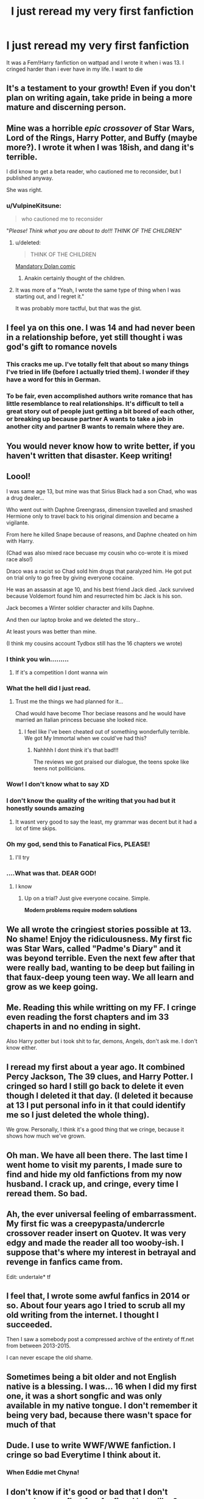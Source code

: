 #+TITLE: I just reread my very first fanfiction

* I just reread my very first fanfiction
:PROPERTIES:
:Author: LilyPotter123
:Score: 314
:DateUnix: 1583340408.0
:DateShort: 2020-Mar-04
:FlairText: Discussion
:END:
It was a Fem!Harry fanfiction on wattpad and I wrote it when i was 13. I cringed harder than i ever have in my life. I want to die


** It's a testament to your growth! Even if you don't plan on writing again, take pride in being a more mature and discerning person.
:PROPERTIES:
:Author: calli3flower
:Score: 137
:DateUnix: 1583340999.0
:DateShort: 2020-Mar-04
:END:


** Mine was a horrible */epic crossover/* of Star Wars, Lord of the Rings, Harry Potter, and Buffy (maybe more?). I wrote it when I was 18ish, and dang it's terrible.

I did know to get a beta reader, who cautioned me to reconsider, but I published anyway.

She was right.
:PROPERTIES:
:Author: rocketsp13
:Score: 125
:DateUnix: 1583344084.0
:DateShort: 2020-Mar-04
:END:

*** u/VulpineKitsune:
#+begin_quote
  who cautioned me to reconsider
#+end_quote

"/Please! Think what you are about to do!!! THINK OF THE CHILDREN/"
:PROPERTIES:
:Author: VulpineKitsune
:Score: 55
:DateUnix: 1583365440.0
:DateShort: 2020-Mar-05
:END:

**** u/deleted:
#+begin_quote
  THINK OF THE CHILDREN
#+end_quote

[[http://imgur.com/gallery/JayUmF8][Mandatory Dolan comic]]
:PROPERTIES:
:Score: 9
:DateUnix: 1583382068.0
:DateShort: 2020-Mar-05
:END:

***** Anakin certainly thought of the children.
:PROPERTIES:
:Author: Big_Moggers
:Score: 1
:DateUnix: 1590409284.0
:DateShort: 2020-May-25
:END:


**** It was more of a "Yeah, I wrote the same type of thing when I was starting out, and I regret it."

It was probably more tactful, but that was the gist.
:PROPERTIES:
:Author: rocketsp13
:Score: 2
:DateUnix: 1583413960.0
:DateShort: 2020-Mar-05
:END:


** I feel ya on this one. I was 14 and had never been in a relationship before, yet still thought i was god's gift to romance novels
:PROPERTIES:
:Author: bunn2
:Score: 59
:DateUnix: 1583345897.0
:DateShort: 2020-Mar-04
:END:

*** This cracks me up. I've totally felt that about so many things I've tried in life (before I actually tried them). I wonder if they have a word for this in German.
:PROPERTIES:
:Author: mathandlunacy
:Score: 18
:DateUnix: 1583366057.0
:DateShort: 2020-Mar-05
:END:


*** To be fair, even accomplished authors write romance that has little resemblance to real relationships. It's difficult to tell a great story out of people just getting a bit bored of each other, or breaking up because partner A wants to take a job in another city and partner B wants to remain where they are.
:PROPERTIES:
:Author: Taure
:Score: 11
:DateUnix: 1583396392.0
:DateShort: 2020-Mar-05
:END:


** You would never know how to write better, if you haven't written that disaster. Keep writing!
:PROPERTIES:
:Author: ceplma
:Score: 53
:DateUnix: 1583343689.0
:DateShort: 2020-Mar-04
:END:


** Loool!

I was same age 13, but mine was that Sirius Black had a son Chad, who was a drug dealer...

Who went out with Daphne Greengrass, dimension travelled and smashed Hermione only to travel back to his original dimension and became a vigilante.

From here he killed Snape because of reasons, and Daphne cheated on him with Harry.

(Chad was also mixed race becuase my cousin who co-wrote it is mixed race also!)

Draco was a racist so Chad sold him drugs that paralyzed him. He got put on trial only to go free by giving everyone cocaine.

He was an assassin at age 10, and his best friend Jack died. Jack survived because Voldemort found him and resurrected him bc Jack is his son.

Jack becomes a Winter soldier character and kills Daphne.

And then our laptop broke and we deleted the story...

At least yours was better than mine.

(I think my cousins account Tydbox still has the 16 chapters we wrote)
:PROPERTIES:
:Author: CinnamonGhoulRL
:Score: 34
:DateUnix: 1583360347.0
:DateShort: 2020-Mar-05
:END:

*** I think you win.........
:PROPERTIES:
:Author: aRandomLurker1421
:Score: 18
:DateUnix: 1583363860.0
:DateShort: 2020-Mar-05
:END:

**** If it's a competition I dont wanna win
:PROPERTIES:
:Author: CinnamonGhoulRL
:Score: 4
:DateUnix: 1583428064.0
:DateShort: 2020-Mar-05
:END:


*** What the hell did I just read.
:PROPERTIES:
:Author: phoenixlance13
:Score: 18
:DateUnix: 1583379301.0
:DateShort: 2020-Mar-05
:END:

**** Trust me the things we had planned for it...

Chad would have become Thor beciase reasons and he would have married an Italian princess becuase she looked nice.
:PROPERTIES:
:Author: CinnamonGhoulRL
:Score: 6
:DateUnix: 1583428110.0
:DateShort: 2020-Mar-05
:END:

***** I feel like I've been cheated out of something wonderfully terrible. We got My Immortal when we could've had this?
:PROPERTIES:
:Author: phoenixlance13
:Score: 4
:DateUnix: 1583435359.0
:DateShort: 2020-Mar-05
:END:

****** Nahhhh I dont think it's that bad!!!

The reviews we got praised our dialogue, the teens spoke like teens not politicians.
:PROPERTIES:
:Author: CinnamonGhoulRL
:Score: 4
:DateUnix: 1583537463.0
:DateShort: 2020-Mar-07
:END:


*** Wow! I don't know what to say XD
:PROPERTIES:
:Author: harshfighter
:Score: 10
:DateUnix: 1583380818.0
:DateShort: 2020-Mar-05
:END:


*** I don't know the quality of the writing that you had but it honestly sounds amazing
:PROPERTIES:
:Author: Von_Usedom
:Score: 5
:DateUnix: 1583394037.0
:DateShort: 2020-Mar-05
:END:

**** It wasnt very good to say the least, my grammar was decent but it had a lot of time skips.
:PROPERTIES:
:Author: CinnamonGhoulRL
:Score: 2
:DateUnix: 1583428036.0
:DateShort: 2020-Mar-05
:END:


*** Oh my god, send this to Fanatical Fics, PLEASE!
:PROPERTIES:
:Author: swishyclang
:Score: 6
:DateUnix: 1583399360.0
:DateShort: 2020-Mar-05
:END:

**** I'll try
:PROPERTIES:
:Author: CinnamonGhoulRL
:Score: 3
:DateUnix: 1583428122.0
:DateShort: 2020-Mar-05
:END:


*** ....What was that. DEAR GOD!
:PROPERTIES:
:Author: Ares_Ignis
:Score: 5
:DateUnix: 1583391745.0
:DateShort: 2020-Mar-05
:END:

**** I know
:PROPERTIES:
:Author: CinnamonGhoulRL
:Score: 2
:DateUnix: 1583428042.0
:DateShort: 2020-Mar-05
:END:

***** Up on a trial? Just give everyone cocaine. Simple.

*Modern problems require modern solutions*
:PROPERTIES:
:Author: Ares_Ignis
:Score: 2
:DateUnix: 1583795760.0
:DateShort: 2020-Mar-10
:END:


** We all wrote the cringiest stories possible at 13. No shame! Enjoy the ridiculousness. My first fic was Star Wars, called "Padme's Diary" and it was beyond terrible. Even the next few after that were really bad, wanting to be deep but failing in that faux-deep young teen way. We all learn and grow as we keep going.
:PROPERTIES:
:Author: Team-Mako-N7
:Score: 22
:DateUnix: 1583346188.0
:DateShort: 2020-Mar-04
:END:


** Me. Reading this while writting on my FF. I cringe even reading the forst chapters and im 33 chaperts in and no ending in sight.

Also Harry potter but i took shit to far, demons, Angels, don't ask me. I don't know either.
:PROPERTIES:
:Author: ilikedonutss
:Score: 21
:DateUnix: 1583346685.0
:DateShort: 2020-Mar-04
:END:


** I reread my first about a year ago. It combined Percy Jackson, The 39 clues, and Harry Potter. I cringed so hard I still go back to delete it even though I deleted it that day. (I deleted it because at 13 I put personal info in it that could identify me so I just deleted the whole thing).

We grow. Personally, I think it's a good thing that we cringe, because it shows how much we've grown.
:PROPERTIES:
:Author: MusicalBitch47
:Score: 18
:DateUnix: 1583347511.0
:DateShort: 2020-Mar-04
:END:


** Oh man. We have all been there. The last time I went home to visit my parents, I made sure to find and hide my old fanfictions from my now husband. I crack up, and cringe, every time I reread them. So bad.
:PROPERTIES:
:Author: keepnitclassyjac
:Score: 13
:DateUnix: 1583348094.0
:DateShort: 2020-Mar-04
:END:


** Ah, the ever universal feeling of embarrassment. My first fic was a creepypasta/undercrle crossover reader insert on Quotev. It was very edgy and made the reader all too wooby-ish. I suppose that's where my interest in betrayal and revenge in fanfics came from.

Edit: undertale* tf
:PROPERTIES:
:Author: tastelessbrain
:Score: 9
:DateUnix: 1583346852.0
:DateShort: 2020-Mar-04
:END:


** I feel that, I wrote some awful fanfics in 2014 or so. About four years ago I tried to scrub all my old writing from the internet. I thought I succeeded.

Then I saw a somebody post a compressed archive of the entirety of ff.net from between 2013-2015.

I can never escape the old shame.
:PROPERTIES:
:Author: 1-1-19MemeBrigade
:Score: 9
:DateUnix: 1583367653.0
:DateShort: 2020-Mar-05
:END:


** Sometimes being a bit older and not English native is a blessing. I was... 16 when I did my first one, it was a short songfic and was only available in my native tongue. I don't remember it being very bad, because there wasn't space for much of that
:PROPERTIES:
:Author: rosemarjoram
:Score: 5
:DateUnix: 1583351779.0
:DateShort: 2020-Mar-04
:END:


** Dude. I use to write WWF/WWE fanfiction. I cringe so bad Everytime I think about it.
:PROPERTIES:
:Author: stabbitha89
:Score: 6
:DateUnix: 1583356232.0
:DateShort: 2020-Mar-05
:END:

*** When Eddie met Chyna!
:PROPERTIES:
:Author: pudgypawspiano
:Score: 1
:DateUnix: 1583376348.0
:DateShort: 2020-Mar-05
:END:


** I don't know if it's good or bad that I don't remembem my first few fanfics. I have like 3 FF.net accounts since I always forget the passwords but I remember the first account to have a few fanfics I certainly would delete on sight if I ever remember the account.
:PROPERTIES:
:Author: Anmothra
:Score: 5
:DateUnix: 1583358304.0
:DateShort: 2020-Mar-05
:END:


** I wrote my first (and so far only) fanfiction just a year ago and I don't even have to read to cringe.
:PROPERTIES:
:Author: homogentisinsaeure
:Score: 4
:DateUnix: 1583363187.0
:DateShort: 2020-Mar-05
:END:


** I was 13 too when I wrote my first fic, it was a Romione one where they kissed at Christmas. So cringe but so cute.
:PROPERTIES:
:Author: acciowhorecrux
:Score: 4
:DateUnix: 1583365618.0
:DateShort: 2020-Mar-05
:END:


** I remember my first attempt at making a character profile for a fanfiction. Holy shit he was this kitsune Assassins Creed genius atheist, kicked out by his family for being too smart/atheist, unaffected by the plants he liked to smoke in an old fashioned pipe. God, the Gary Stu coming off of him was ridiculous.
:PROPERTIES:
:Author: HighTreason25
:Score: 5
:DateUnix: 1583373232.0
:DateShort: 2020-Mar-05
:END:


** I am now editing my first ever fic, I wrote it when I was 14. People say it was good, but I never thought so. I didn't even use punctuation marks back then. I can definitely say that you are not alone in this battle, OP.
:PROPERTIES:
:Author: littleliarxx
:Score: 3
:DateUnix: 1583361980.0
:DateShort: 2020-Mar-05
:END:


** See it as a measure of the growth of how far you've come and towards the road ahead.
:PROPERTIES:
:Author: DerpyPotatos
:Score: 2
:DateUnix: 1583372029.0
:DateShort: 2020-Mar-05
:END:


** I am so sorry, but it can only get better!
:PROPERTIES:
:Author: otrovik
:Score: 2
:DateUnix: 1583374402.0
:DateShort: 2020-Mar-05
:END:


** The important thing is that you can now look back at it and realise it was bad. Too many people never grow as a writer and refuse to admit their earlier stuff was poor. Writing is like any other skill - you get better with practise.
:PROPERTIES:
:Author: rpeh
:Score: 2
:DateUnix: 1583393124.0
:DateShort: 2020-Mar-05
:END:


** God, good thing I've only got into ff late in life - now I write a piece, let it stew and then scrub it the next time I open it without even reading it.

Might not get any ff written but at least noone else will know what I've done.
:PROPERTIES:
:Author: Von_Usedom
:Score: 2
:DateUnix: 1583394301.0
:DateShort: 2020-Mar-05
:END:


** How dare you not post a link to this?!
:PROPERTIES:
:Author: BobVosh
:Score: 2
:DateUnix: 1583395635.0
:DateShort: 2020-Mar-05
:END:

*** link to what
:PROPERTIES:
:Author: LilyPotter123
:Score: 2
:DateUnix: 1583422607.0
:DateShort: 2020-Mar-05
:END:

**** u/BobVosh:
#+begin_quote
  It was a Fem!Harry fanfiction on wattpad and I wrote it when i was 13.
#+end_quote
:PROPERTIES:
:Author: BobVosh
:Score: 1
:DateUnix: 1583423332.0
:DateShort: 2020-Mar-05
:END:

***** I archived it a long time ago and can't republish it. I was going to link it in the post but i coouldn;t. I wish I didn;t have to cringe alone lol
:PROPERTIES:
:Author: LilyPotter123
:Score: 2
:DateUnix: 1583423507.0
:DateShort: 2020-Mar-05
:END:

****** Awww.
:PROPERTIES:
:Author: BobVosh
:Score: 1
:DateUnix: 1583423737.0
:DateShort: 2020-Mar-05
:END:


** My very first was only ever written on an old mechanical typewriter. It was a Star Wars/Annimorphs crossover, about a creature called an Astral. The Astral looked exactly like an andalite, appart from it had wings and a tailblade that could block a lightsaber.

My second was an HP fic, centering on Corra Black. She was stolen by Voldemort, raised as his adopted daughter. I still remember her entry into my head, being led out from her cell in Azkaban, to stand on the cliff at the the edge of the island, in the middle of a storm. Then of course she went back to her cell. Was released because she'd been sentenced for Unforgivable use, which was about the only thing she never did.

She was also a magical species called a halfblood, which could turn into any form of one specific animal at will. In Corra's case, she was a wolf halfblood. Gave Snape nightmares, on taking up the DADA post, because she used to terrorize him when younger.

Somehow, she was also Harry's ... err... Cousin I think. Second cousin, perhaps. Made Harry and Voldemort meet on neutral grounds, to get to know one another.
:PROPERTIES:
:Author: Rose_Red_Wolf
:Score: 2
:DateUnix: 1583397265.0
:DateShort: 2020-Mar-05
:END:


** We've all been there lol
:PROPERTIES:
:Author: YOB1997
:Score: 1
:DateUnix: 1583368839.0
:DateShort: 2020-Mar-05
:END:


** My first one was, I think, some kinda The Fifth Element stuff. I also tried to read a coupla smut fics by a guy called PerfesserN or something I was thrilled years ago, and I couldn't, too much cringe to proceed.
:PROPERTIES:
:Score: 1
:DateUnix: 1583381793.0
:DateShort: 2020-Mar-05
:END:


** I wrote my first at the age of 19. It was a hardcore non-Harry Potter M/M/F/F foursome and you know... 6 holes got filled. I'd rather not say which 6 of them. It was the definition of something being super badly written and also punctuation was non-existent.
:PROPERTIES:
:Author: ToValhallaHUN
:Score: 1
:DateUnix: 1583390327.0
:DateShort: 2020-Mar-05
:END:


** Since I'm in the "I write decent enough stuff" phase, all these people cringing has me really worried for my future.
:PROPERTIES:
:Author: SurbhitSrivastava
:Score: 1
:DateUnix: 1583399855.0
:DateShort: 2020-Mar-05
:END:


** I was curious about what my first fic was. Ffnet tells me the first thing I published was a 700 word Buffy fic that I have no recollection of writing. I was 16. I just re-read it. It's a bit pedestrian and kind of boring but not terrible. I like to think my ideas and plots and character development skills have come along since then, but I'm not sure how to feel about the fact my writing style doesn't seem to have changed much in almost 20 years....

Back when I used to write single scenes and call that a story. Now I'm all about 100k word epics. No middle ground, apparently!
:PROPERTIES:
:Author: ShadowCat3500
:Score: 1
:DateUnix: 1583404776.0
:DateShort: 2020-Mar-05
:END:


** I imagine, I read anything I wrote at 13, even school papers and can't help but recoil
:PROPERTIES:
:Author: renextronex
:Score: 1
:DateUnix: 1583433618.0
:DateShort: 2020-Mar-05
:END:

*** Same. I cant even read papers that my teachers saved for me to read. at the time i wanted to be an animater and read about disney's college program. So in the question of what college i wanted to go to it simply said (In awful handwriting) "Disney coolage"
:PROPERTIES:
:Author: LilyPotter123
:Score: 1
:DateUnix: 1583434965.0
:DateShort: 2020-Mar-05
:END:


** When I was starting college, and transferring my files from my old computer (which I had used for half a decade) to my new laptop, I found two single-page documents of a... fanfic I had started.

It was so awful I deleted it, which I now kind of regret, as it was the first non-school-assigned work of writing I ever attempted.
:PROPERTIES:
:Author: ABZB
:Score: 1
:DateUnix: 1583763282.0
:DateShort: 2020-Mar-09
:END:

*** haha, i've archived mine and can't reupload Only I could read it then. I wish i could post a link so I dont have to cringe to myself
:PROPERTIES:
:Author: LilyPotter123
:Score: 2
:DateUnix: 1583767541.0
:DateShort: 2020-Mar-09
:END:


** How I feel every fuckin' day lul
:PROPERTIES:
:Author: Imumybuddy
:Score: 1
:DateUnix: 1583902648.0
:DateShort: 2020-Mar-11
:END:

